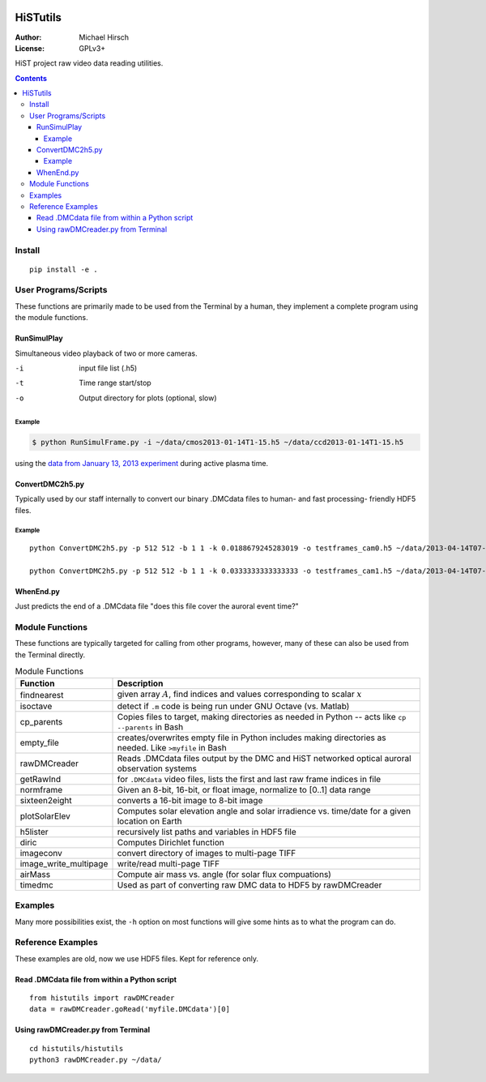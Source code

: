 .. image:: https://travis-ci.org/scivision/histutils.svg?branch=master
    :target: https://travis-ci.org/scivision/histutils
.. image:: http://coveralls.io/repos/scivision/histutils/badge.svg?branch=master&service=github
   :target: http://coveralls.io/github/scivision/histutils?branch=master

==========
HiSTutils
==========

:Author: Michael Hirsch
:License: GPLv3+

HiST project raw video data reading utilities.

.. contents::

Install
=======
::
  
  pip install -e .

User Programs/Scripts
=====================
These functions are primarily made to be used from the Terminal by a human, they
implement a complete program using the module functions.

RunSimulPlay
------------
Simultaneous video playback of two or more cameras.

-i    input file list (.h5)
-t    Time range start/stop
-o    Output directory for plots (optional, slow)

Example
~~~~~~~

.. code:: bash

  $ python RunSimulFrame.py -i ~/data/cmos2013-01-14T1-15.h5 ~/data/ccd2013-01-14T1-15.h5

using the `data from January 13, 2013 experiment <http://heaviside.bu.edu/~mhirsch/dmc/2013-01-13/>`_ during active plasma time.

ConvertDMC2h5.py
----------------
Typically used by our staff internally to convert our binary .DMCdata files to human- and fast processing- friendly HDF5 files.

Example
~~~~~~~
::

 python ConvertDMC2h5.py -p 512 512 -b 1 1 -k 0.0188679245283019 -o testframes_cam0.h5 ~/data/2013-04-14T07-00-CamSer7196_frames_363000-1-369200.DMCdata -s 2013-04-14T06:59:55Z -t 2013-04-14T08:54:10Z 2013-04-14T08:54:10.05Z 

 python ConvertDMC2h5.py -p 512 512 -b 1 1 -k 0.0333333333333333 -o testframes_cam1.h5 ~/data/2013-04-14T07-00-CamSer1387_frames_205111-1-208621.DMCdata -s 2013-04-14T07:00:07Z -t 2013-04-14T08:54:10Z 2013-04-14T08:54:10.05Z

WhenEnd.py
----------
Just predicts the end of a .DMCdata file "does this file cover the auroral event time?"


Module Functions
================
These functions are typically targeted for calling from other programs, however, many
of these can also be used from the Terminal directly.

.. table:: Module Functions

  =====================   ===========
  Function                Description
  =====================   ===========
  findnearest             given array :math:`A`, find indices and values corresponding to scalar :math:`x`
  isoctave                detect if ``.m`` code is being run under GNU Octave (vs. Matlab)

  cp_parents              Copies files to target, making directories as needed in Python -- acts like ``cp --parents`` in Bash
  empty_file              creates/overwrites empty file in Python includes making directories as needed. Like ``>myfile`` in Bash

  rawDMCreader            Reads .DMCdata files output by the DMC and HiST networked optical auroral observation systems
  getRawInd               for ``.DMCdata`` video files, lists the first and last raw frame indices in file
  normframe               Given an 8-bit, 16-bit, or float image, normalize to [0..1] data range
  sixteen2eight           converts a 16-bit image to 8-bit image

  plotSolarElev           Computes solar elevation angle and solar irradience vs. time/date for a given location on Earth
  h5lister                recursively list paths and variables in HDF5 file

  diric                   Computes Dirichlet function

  imageconv               convert directory of images to multi-page TIFF
  image_write_multipage   write/read multi-page TIFF

  airMass                 Compute air mass vs. angle (for solar flux compuations)

  timedmc                 Used as part of converting raw DMC data to HDF5 by rawDMCreader
  =====================   ===========




Examples
========
Many more possibilities exist, the ``-h`` option on most functions will give some hints as to what the program can do.


Reference Examples
==================
These examples are old, now we use HDF5 files. Kept for reference only.

Read .DMCdata file from within a Python script
----------------------------------------------
::

    from histutils import rawDMCreader
    data = rawDMCreader.goRead('myfile.DMCdata')[0]

Using rawDMCreader.py from Terminal
-----------------------------------
::

    cd histutils/histutils
    python3 rawDMCreader.py ~/data/
